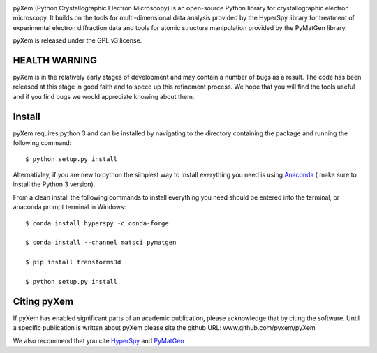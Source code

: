 .. image:: https://travis-ci.org/pyxem/pyxem.svg?branch=master
    :target: https://travis-ci.org/pyxem/pyxem

.. image:: https://coveralls.io/repos/github/pyxem/pyxem/badge.svg?branch=master
    :target: https://coveralls.io/github/pyxem/pyxem?branch=master

.. image:: https://landscape.io/github/pyxem/pyxem/master/landscape.svg?style=flat
   :target: https://landscape.io/github/pyxem/pyxem/master
   :alt: Code Health

.. https://github.com/lemurheavy/coveralls-public/issues/971

pyXem (Python Crystallographic Electron Microscopy) is an open-source Python library for crystallographic electron microscopy. It builds on the tools for multi-dimensional data analysis provided by the HyperSpy library for treatment of experimental electron diffraction data and tools for atomic structure manipulation provided by the PyMatGen library.

pyXem is released under the GPL v3 license.

HEALTH WARNING
--------------

pyXem is in the relatively early stages of development and may contain a number of bugs as a result. The code has been released at this stage in good faith and to speed up this refinement process. We hope that you will find the tools useful and if you find bugs we would appreciate knowing about them.

Install
-------

pyXem requires python 3 and  can be installed by navigating to the directory containing the package and running the following command::

	$ python setup.py install


Alternativley, if you are new to python the simplest way to install everything you need is using
`Anaconda <http://www.continuum.io/downloads>`__  ( make sure to install the
Python 3 version).

From a clean install the following commands to install everything you need should be entered into the terminal, or anaconda prompt terminal in Windows::


	$ conda install hyperspy -c conda-forge

	$ conda install --channel matsci pymatgen

	$ pip install transforms3d

	$ python setup.py install


Citing pyXem
------------

If pyXem has enabled significant parts of an academic publication, please acknowledge that by citing the software. Until a specific publication is written about pyXem please site the github URL: www.github.com/pyxem/pyXem

We also recommend that you cite `HyperSpy <http://hyperspy.org/hyperspy-doc/current/citing.html>`__
and `PyMatGen <http://pymatgen.org/#how-to-cite-pymatgen>`__
